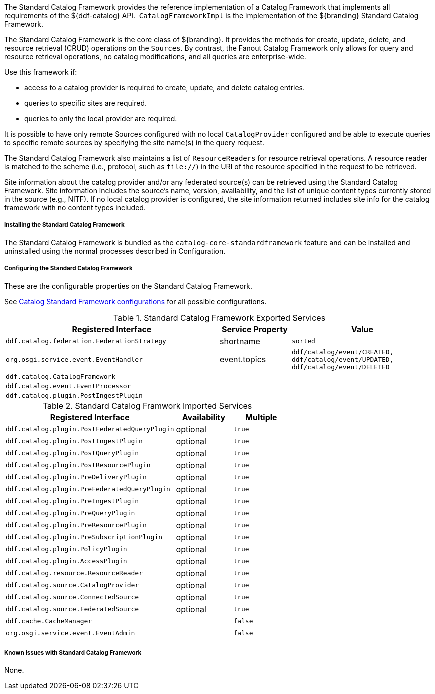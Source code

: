 :title: Standard Catalog Framework
:type: catalogFramework
:status: published
:summary: Reference implementation of a Catalog Framework that implements all requirements of the ${ddf-catalog} API.
:link: _standard_catalog_framework
:order: 00

The Standard Catalog Framework provides the reference implementation of a Catalog Framework that implements all requirements of the ${ddf-catalog} API. 
`CatalogFrameworkImpl` is the implementation of the ${branding} Standard Catalog Framework.

The Standard Catalog Framework is the core class of ${branding}.
It provides the methods for create, update, delete, and resource retrieval (CRUD) operations on the `Sources`.
By contrast, the Fanout Catalog Framework only allows for query and resource retrieval operations, no catalog modifications, and all queries are enterprise-wide.

Use this framework if:

* access to a catalog provider is required to create, update, and delete catalog entries.
* queries to specific sites are required.
* queries to only the local provider are required.

It is possible to have only remote Sources configured with no local `CatalogProvider` configured and be able to execute queries to specific remote sources by specifying the site name(s) in the query request.

The Standard Catalog Framework also maintains a list of `ResourceReaders` for resource retrieval operations.
A resource reader is matched to the scheme (i.e., protocol, such as `file://`) in the URI of the resource specified in the request to be retrieved.

Site information about the catalog provider and/or any federated source(s) can be retrieved using the Standard Catalog Framework.
Site information includes the source's name, version, availability, and the list of unique content types currently stored in the source (e.g., NITF).
If no local catalog provider is configured, the site information returned includes site info for the catalog framework with no content types included.

===== Installing the Standard Catalog Framework

The Standard Catalog Framework is bundled as the `catalog-core-standardframework` feature and can be installed and uninstalled using the normal processes described in Configuration.

===== Configuring the Standard Catalog Framework

These are the configurable properties on the Standard Catalog Framework.

See <<{application-prefix}ddf.catalog.CatalogFrameworkImpl, Catalog Standard Framework configurations>> for all possible configurations.


.Standard Catalog Framework Exported Services
[cols="3m,1,2m", options="header"]
|===

|Registered Interface
|Service Property
|Value

|ddf.catalog.federation.FederationStrategy
|shortname
|sorted

|org.osgi.service.event.EventHandler
|event.topics
|ddf/catalog/event/CREATED, ddf/catalog/event/UPDATED, ddf/catalog/event/DELETED

|ddf.catalog.CatalogFramework
|
|

|ddf.catalog.event.EventProcessor
|
|

|ddf.catalog.plugin.PostIngestPlugin
|
|

|===

.Standard Catalog Framwork Imported Services
[cols="3m,1,1m" options="header"]
|===

|Registered Interface
|Availability
|Multiple

|ddf.catalog.plugin.PostFederatedQueryPlugin
|optional
|true

|ddf.catalog.plugin.PostIngestPlugin
|optional
|true

|ddf.catalog.plugin.PostQueryPlugin
|optional
|true

|ddf.catalog.plugin.PostResourcePlugin
|optional
|true

|ddf.catalog.plugin.PreDeliveryPlugin
|optional
|true

|ddf.catalog.plugin.PreFederatedQueryPlugin
|optional
|true

|ddf.catalog.plugin.PreIngestPlugin
|optional
|true

|ddf.catalog.plugin.PreQueryPlugin
|optional
|true

|ddf.catalog.plugin.PreResourcePlugin
|optional
|true

|ddf.catalog.plugin.PreSubscriptionPlugin
|optional
|true

|ddf.catalog.plugin.PolicyPlugin
|optional
|true

|ddf.catalog.plugin.AccessPlugin
|optional
|true

|ddf.catalog.resource.ResourceReader
|optional
|true

|ddf.catalog.source.CatalogProvider
|optional
|true

|ddf.catalog.source.ConnectedSource
|optional
|true

|ddf.catalog.source.FederatedSource
|optional
|true

|ddf.cache.CacheManager
| 
|false

|org.osgi.service.event.EventAdmin
| 
|false

|===

===== Known Issues with Standard Catalog Framework

None.
